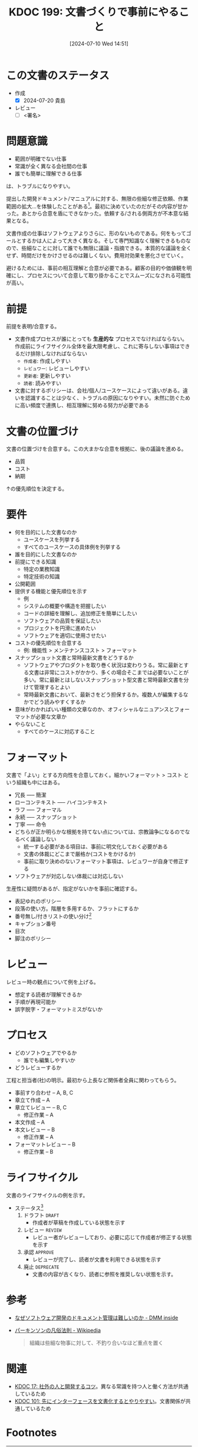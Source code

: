 :properties:
:ID: 20240710T145136
:end:
#+title:      KDOC 199: 文書づくりで事前にやること
#+date:       [2024-07-10 Wed 14:51]
#+filetags:   :draft:essay:
#+identifier: 20240710T145136

# (denote-rename-file-using-front-matter (buffer-file-name) 0)
# (save-excursion (while (re-search-backward ":draft" nil t) (replace-match "")))
# (flush-lines "^\\#\s.+?")

# ====ポリシー。
# 1ファイル1アイデア。
# 1ファイルで内容を完結させる。
# 常にほかのエントリとリンクする。
# 自分の言葉を使う。
# 参考文献を残しておく。
# 文献メモの場合は、感想と混ぜないこと。1つのアイデアに反する
# ツェッテルカステンの議論に寄与するか
# 頭のなかやツェッテルカステンにある問いとどのようにかかわっているか
# エントリ間の接続を発見したら、接続エントリを追加する。カード間にあるリンクの関係を説明するカード。
# アイデアがまとまったらアウトラインエントリを作成する。リンクをまとめたエントリ。
# エントリを削除しない。古いカードのどこが悪いかを説明する新しいカードへのリンクを追加する。
# 恐れずにカードを追加する。無意味の可能性があっても追加しておくことが重要。

# ====永久保存メモのルール。
# 自分の言葉で書く。
# 後から読み返して理解できる。
# 他のメモと関連付ける。
# ひとつのメモにひとつのことだけを書く。
# メモの内容は1枚で完結させる。
# 論文の中に組み込み、公表できるレベルである。

# ====価値があるか。
# その情報がどういった文脈で使えるか。
# どの程度重要な情報か。
# そのページのどこが本当に必要な部分なのか。

* この文書のステータス
- 作成
  - [X] 2024-07-20 貴島
- レビュー
  - [ ] <署名>
# (progn (kill-line -1) (insert (format "  - [X] %s 貴島" (format-time-string "%Y-%m-%d"))))

# 関連をつけた。
# タイトルがフォーマット通りにつけられている。
# 内容をブラウザに表示して読んだ(作成とレビューのチェックは同時にしない)。
# 文脈なく読めるのを確認した。
# おばあちゃんに説明できる。
# いらない見出しを削除した。
# タグを適切にした。
# すべてのコメントを削除した。
* 問題意識
- 範囲が明確でない仕事
- 常識が全く異なる会社間の仕事
- 誰でも簡単に理解できる仕事

は、トラブルになりやすい。

提出した開発ドキュメント/マニュアルに対する、無限の些細な修正依頼、作業範囲の拡大…を体験したことがある[fn:1]。最初に決めていたのだがその内容が甘かった。あとから合意を盾にできなかった。依頼する/される側両方が不本意な結果となる。

文書作成の仕事はソフトウェアよりさらに、形のないものである。何をもってゴールとするかは人によって大きく異なる。そして専門知識なく理解できるものなので、些細なことに対して誰でも無限に議論・指摘できる。本質的な議論を全くせず、時間だけをかけさせるのは難しくない。費用対効果を悪化させていく。

避けるためには、事前の相互理解と合意が必要である。顧客の目的や価値観を明確にし、プロセスについて合意して取り掛かることでスムーズになされる可能性が高い。

* 前提

前提を表明/合意する。

- 文書作成プロセスが誰にとっても *生産的な* プロセスでなければならない。作成前にライフサイクル全体を最大限考慮し、これに寄与しない事項はできるだけ排除しなければならない
  - ~作成者~: 作成しやすい
  - ~レビュワー~: レビューしやすい
  - ~更新者~: 更新しやすい
  - ~読者~: 読みやすい
- 文書に対するポリシーは、会社/個人/ユースケースによって違いがある。違いを認識することは少なく、トラブルの原因になりやすい。未然に防ぐために高い頻度で連携し、相互理解に努める努力が必要である

* 文書の位置づけ

文書の位置づけを合意する。この大まかな合意を根拠に、後の議論を進める。

- 品質
- コスト
- 納期

↑の優先順位を決定する。

* 要件

- 何を目的にした文書なのか
  - ユースケースを列挙する
  - すべてのユースケースの具体例を列挙する
- 誰を目的にした文書なのか
- 前提にできる知識
  - 特定の業務知識
  - 特定技術の知識
- 公開範囲
- 提供する機能と優先順位を示す
  - 例
  - システムの概要や構造を把握したい
  - コードの詳細を理解し、追加修正を簡単にしたい
  - ソフトウェアの品質を保証したい
  - プロジェクトを円滑に進めたい
  - ソフトウェアを適切に使用させたい
- コストの優先順位を合意する
  - 例: 機能性 > メンテナンスコスト > フォーマット
- スナップショット文書と常時最新文書をどうするか
  - ソフトウェアやプロダクトを取り巻く状況は変わりうる。常に最新とする文書は非常にコストがかかり、多くの場合そこまでは必要ないことが多い。常に最新とはしないスナップショット型文書と常時最新文書を分けて管理するとよい
  - 常時最新文書において、最新さをどう担保するか。複数人が編集するなかでどう読みやすくするか
- 意味がわかればいい種類の文章なのか、オフィシャルなニュアンスとフォーマットが必要な文章か
- やらないこと
  - すべてのケースに対応すること

* フォーマット

文書で「よい」とする方向性を合意しておく。細かいフォーマット > コスト という組織も中にはある。

- 冗長 ----- 簡潔
- ローコンテキスト ----- ハイコンテキスト
- ラフ ----- フォーマル
- 永続 ----- スナップショット
- 丁寧 ----- 命令
- どちらが正か明らかな根拠を持てない点については、宗教論争になるのでなるべく議論しない
  - 統一する必要がある項目は、事前に明文化しておく必要がある
  - 文書の体裁にどこまで厳格か(コストをかけるか)
  - 事前に取り決めのないフォーマット事項は、レビュワーが自身で修正する
- ソフトウェアが対応しない体裁には対応しない

生産性に疑問があるが、指定がないかを事前に確認する。

- 表記ゆれのポリシー
- 段落の使い方。階層を多用するか、フラットにするか
- 番号無し/付きリストの使い分け[fn:3]
- キャプション番号
- 目次
- 脚注のポリシー

* レビュー

レビュー時の観点について例を上げる。

- 想定する読者が理解できるか
- 手順が再現可能か
- 誤字脱字・フォーマットミスがないか

* プロセス

- どのソフトウェアでやるか
  - 誰でも編集しやすいか
- どうレビューするか

工程と担当者(社)の明示。最初から上長など関係者全員に関わってもらう。

- 事前すり合わせ -- A, B, C
- 章立て作成 -- A
- 章立てレビュー -- B, C
  - 修正作業 -- A
- 本文作成 -- A
- 本文レビュー -- B
  - 修正作業 -- A
- フォーマットレビュー  -- B
  - 修正作業 -- B

* ライフサイクル

文書のライフサイクルの例を示す。

- ステータス[fn:2]
  1. ドラフト ~DRAFT~
     - 作成者が草稿を作成している状態を示す
  2. レビュー ~REVIEW~
     - レビュー者がレビューしており、必要に応じて作成者が修正する状態を示す
  3. 承認 ~APPROVE~
     - レビューが完了し、読者が文書を利用できる状態を示す
  4. 廃止 ~DEPRECATE~
     - 文書の内容が古くなり、読者に参照を推奨しない状態を示す。
* 参考

- [[https://inside.dmm.com/articles/software-documentation-challenges/][なぜソフトウェア開発のドキュメント管理は難しいのか - DMM inside]]
- [[https://ja.wikipedia.org/wiki/%E3%83%91%E3%83%BC%E3%82%AD%E3%83%B3%E3%82%BD%E3%83%B3%E3%81%AE%E5%87%A1%E4%BF%97%E6%B3%95%E5%89%87][パーキンソンの凡俗法則 - Wikipedia]]
  #+begin_quote
  組織は些細な物事に対して、不釣り合いなほど重点を置く
  #+end_quote

* 関連
- [[id:20230105T205739][KDOC 17: 社外の人と開発するコツ]]。異なる常識を持つ人と働く方法が共通しているため
- [[id:20240221T210823][KDOC 101: 先にインターフェースを文書化するとやりやすい]]。文書関係が共通しているため

# 関連するエントリ。なぜ関連させたか理由を書く。意味のあるつながりを意識的につくる。
# この事実は自分のこのアイデアとどう整合するか。
# この現象はあの理論でどう説明できるか。
# ふたつのアイデアは互いに矛盾するか、互いを補っているか。
# いま聞いた内容は以前に聞いたことがなかったか。
# メモ y についてメモ x はどういう意味か。
* Footnotes
[fn:1] [[https://ja.wikipedia.org/wiki/%E3%83%91%E3%83%BC%E3%82%AD%E3%83%B3%E3%82%BD%E3%83%B3%E3%81%AE%E5%87%A1%E4%BF%97%E6%B3%95%E5%89%87][パーキンソンの凡俗法則]]のお手本ともいうべき現象だった。「組織は些細な物事に対して、不釣り合いなほど重点を置く」というものだが、まさに本質的でない仕事をすることとなった。
[fn:3] 非常に些細だが、使い分けを必要で、それを指摘するのが仕事だと思っている人がいる。そういうレベルで具体例を上げておくと、何かルールが存在するか検知するために役立つ。
[fn:2] ルール自体が更新者の負担になる感じはする。
